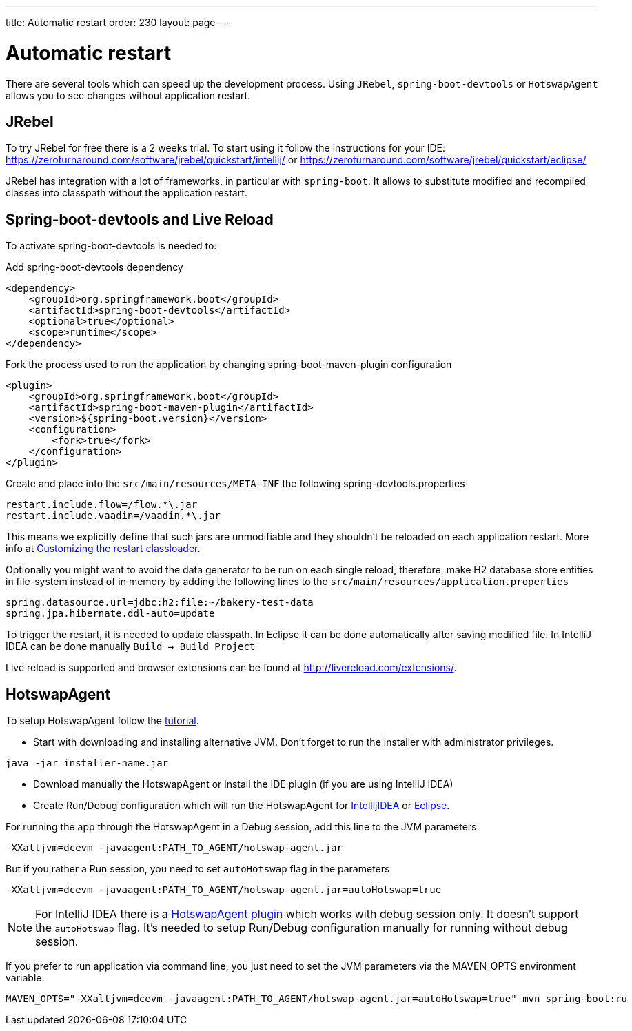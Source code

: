 ---
title: Automatic restart
order: 230
layout: page
---

= Automatic restart

There are several tools which can speed up the development process.
Using `JRebel`, `spring-boot-devtools` or `HotswapAgent` allows you to see changes without application restart.

== JRebel
To try JRebel for free there is a 2 weeks trial. To start using it follow the instructions for your IDE:
https://zeroturnaround.com/software/jrebel/quickstart/intellij/ or
https://zeroturnaround.com/software/jrebel/quickstart/eclipse/

JRebel has integration with a lot of frameworks, in particular with `spring-boot`.
It allows to substitute modified and recompiled classes into classpath without the application restart.

== Spring-boot-devtools and Live Reload

To activate spring-boot-devtools is needed to:

Add spring-boot-devtools dependency
```
<dependency>
    <groupId>org.springframework.boot</groupId>
    <artifactId>spring-boot-devtools</artifactId>
    <optional>true</optional>
    <scope>runtime</scope>
</dependency>
```
Fork the process used to run the application by changing spring-boot-maven-plugin configuration
```
<plugin>
    <groupId>org.springframework.boot</groupId>
    <artifactId>spring-boot-maven-plugin</artifactId>
    <version>${spring-boot.version}</version>
    <configuration>
        <fork>true</fork>
    </configuration>
</plugin>
```
Create and place into the `src/main/resources/META-INF` the following spring-devtools.properties
```
restart.include.flow=/flow.*\.jar
restart.include.vaadin=/vaadin.*\.jar
```

This means we explicitly define that such jars are unmodifiable and they shouldn't be reloaded on each application restart.
More info at https://docs.spring.io/spring-boot/docs/current/reference/html/using-boot-devtools.html#using-boot-devtools-customizing-classload[Customizing the restart classloader].

Optionally you might want to avoid the data generator to be run on each single reload, therefore, make H2 database store entities in file-system instead of in memory by adding the following lines to the `src/main/resources/application.properties`
```
spring.datasource.url=jdbc:h2:file:~/bakery-test-data
spring.jpa.hibernate.ddl-auto=update
```
To trigger the restart, it is needed to update classpath.
In Eclipse it can be done automatically after saving modified file.
In IntelliJ IDEA can be done manually `Build -> Build Project`

Live reload is supported and browser extensions can be found at http://livereload.com/extensions/.

== HotswapAgent

To setup HotswapAgent follow the link:http://hotswapagent.org/mydoc_quickstart.html[tutorial].

* Start with downloading and installing alternative JVM. Don't forget to run the installer with administrator privileges.

```
java -jar installer-name.jar
```

* Download manually the HotswapAgent or install the IDE plugin (if you are using IntelliJ IDEA)

* Create Run/Debug configuration which will run the HotswapAgent for link:http://hotswapagent.org/mydoc_setup_intellij_idea.html#other-way-its-explicit-agent-configuration-without-plugin[IntellijIDEA] or link:http://hotswapagent.org/mydoc_setup_eclipse.html[Eclipse].

For running the app through the HotswapAgent in a Debug session, add this line to the JVM parameters
```
-XXaltjvm=dcevm -javaagent:PATH_TO_AGENT/hotswap-agent.jar
```
But if you rather a Run session, you need to set `autoHotswap` flag in the parameters
```
-XXaltjvm=dcevm -javaagent:PATH_TO_AGENT/hotswap-agent.jar=autoHotswap=true
```

NOTE: For IntelliJ IDEA there is a link:http://hotswapagent.org/mydoc_setup_intellij_idea.html#start-with-hotswapagent-plugin-for-intellij-idea[HotswapAgent plugin] which works with debug session only. It doesn't support the `autoHotswap` flag. It's needed to setup Run/Debug configuration manually for running without debug session.

If you prefer to run application via command line, you just need to set the JVM parameters via the MAVEN_OPTS environment variable:
```
MAVEN_OPTS="-XXaltjvm=dcevm -javaagent:PATH_TO_AGENT/hotswap-agent.jar=autoHotswap=true" mvn spring-boot:ru
```
